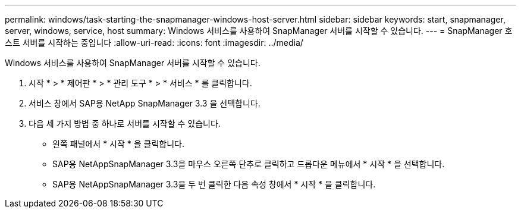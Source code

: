 ---
permalink: windows/task-starting-the-snapmanager-windows-host-server.html 
sidebar: sidebar 
keywords: start, snapmanager, server, windows, service, host 
summary: Windows 서비스를 사용하여 SnapManager 서버를 시작할 수 있습니다. 
---
= SnapManager 호스트 서버를 시작하는 중입니다
:allow-uri-read: 
:icons: font
:imagesdir: ../media/


[role="lead"]
Windows 서비스를 사용하여 SnapManager 서버를 시작할 수 있습니다.

. 시작 * > * 제어판 * > * 관리 도구 * > * 서비스 * 를 클릭합니다.
. 서비스 창에서 SAP용 NetApp SnapManager 3.3 을 선택합니다.
. 다음 세 가지 방법 중 하나로 서버를 시작할 수 있습니다.
+
** 왼쪽 패널에서 * 시작 * 을 클릭합니다.
** SAP용 NetAppSnapManager 3.3을 마우스 오른쪽 단추로 클릭하고 드롭다운 메뉴에서 * 시작 * 을 선택합니다.
** SAP용 NetAppSnapManager 3.3을 두 번 클릭한 다음 속성 창에서 * 시작 * 을 클릭합니다.



